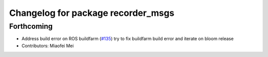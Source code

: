 ^^^^^^^^^^^^^^^^^^^^^^^^^^^^^^^^^^^
Changelog for package recorder_msgs
^^^^^^^^^^^^^^^^^^^^^^^^^^^^^^^^^^^

Forthcoming
-----------
* Address build error on ROS buildfarm (`#135 <https://github.com/aws-robotics/rosbag-uploader-ros1/issues/135>`_)
  try to fix buildfarm build error and iterate on bloom release
* Contributors: Miaofei Mei
